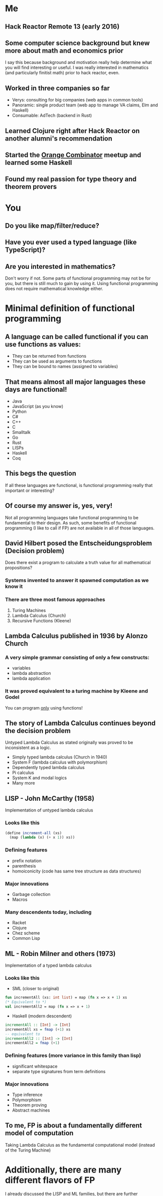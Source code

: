 * Me
** Hack Reactor Remote 13 (early 2016)
** Some computer science background but knew more about math and economics prior
   I say this because background and motivation really help determine
   what you will find interesting or useful.  I was really interested
   in mathematics (and particularly finitist math) prior to hack
   reactor, even.
** Worked in three companies so far
   - Verys: consulting for big companies (web apps in common tools)
   - Panoramic: single product team (web app to manage VA claims, Elm and Haskell)
   - Consumable: AdTech (backend in Rust)
** Learned Clojure right after Hack Reactor on another alumni's recommendation
** Started the [[https://www.meetup.com/orange-combinator][Orange Combinator]] meetup and learned some Haskell
** Found my real passion for type theory and theorem provers
* You
** Do you like map/filter/reduce?
** Have you ever used a typed language (like TypeScript)?
** Are you interested in mathematics?
   Don't worry if not. Some parts of functional programming may not be
   for you, but there is still much to gain by using it. Using
   functional programming does not require mathematical knowledge
   either.
* Minimal definition of functional programming
** A language can be called functional if you can use functions as values:
   - They can be returned from functions
   - They can be used as arguments to functions
   - They can be bound to names (assigned to variables)
** That means almost all major languages these days are functional!
   - Java
   - JavaScript (as you know)
   - Python
   - C#
   - C++
   - C
   - Smalltalk
   - Go
   - Rust
   - LISPs
   - Haskell
   - Coq
** This begs the question
   If all these languages are functional, is functional programming
   really that important or interesting?
** Of course my answer is, yes, very!
   Not all programming languages take functional programming to be
   fundamental to their design.  As such, some benefits of functional
   programming (I like to call if FP) are not available in all of
   those languages.
** David Hilbert posed the Entscheidungsproblem (Decision problem)
   Does there exist a program to calculate a truth value for all
   mathematical propositions?
*** Systems invented to answer it spawned computation as we know it
*** There are three most famous approaches
   1. Turing Machines
   2. Lambda Calculus (Church)
   3. Recursive Functions (Kleene)
** Lambda Calculus published in 1936 by Alonzo Church
*** A very simple grammar consisting of only a few constructs:
   - variables
   - lambda abstraction
   - lambda application
*** It was proved equivalent to a turing machine by Kleene and Godel
   You can program _only_ using functions!
** The story of Lambda Calculus continues beyond the decision problem
   Untyped Lambda Calculus as stated originally was proved to be
   inconsistent as a logic.
   - Simply typed lambda calculus (Church in 1940)
   - System F (lambda calculus with polymorphism)
   - Dependently typed lambda calculus
   - Pi calculus
   - System K and modal logics
   - Many more
** LISP - John McCarthy (1958)
   Implementation of untyped lambda calculus
*** Looks like this
   #+BEGIN_SRC scheme
   (define increment-all (xs)
     (map (lambda (x) (+ x 1)) xs))
   #+END_SRC
*** Defining features
   - prefix notation
   - parenthesis
   - homoiconicity (code has same tree structure as data structures)
*** Major innovations
   - Garbage collection
   - Macros
*** Many descendents today, including
   - Racket
   - Clojure
   - Chez scheme
   - Common Lisp
** ML - Robin Milner and others (1973)
   Implementation of a typed lambda calculus
*** Looks like this
   - SML (closer to original)
   #+BEGIN_SRC sml
   fun incrementAll (xs: int list) = map (fn x => x + 1) xs
   (* Equivalent to *)
   val incrementAll2 = map (fn x => x + 1)
   #+END_SRC
   - Haskell (modern descendent)
   #+BEGIN_SRC haskell
   incrementAll :: [Int] -> [Int]
   incrementAll xs = fmap (+1) xs
   -- equivalent to
   incrementAll2 :: [Int] -> [Int]
   incrementAll2 = fmap (+1)
   #+END_SRC
*** Defining features (more variance in this family than lisp)
   - significant whitespace
   - separate type signatures from term definitions
*** Major innovations
   - Type inference
   - Polymorphism
   - Theorem proving
   - Abstract machines
** To me, FP is about a fundamentally different model of computation
   Taking Lambda Calculus as the fundamental computational model
   (instead of the Turing Machine)
* Additionally, there are many different flavors of FP
  I already discussed the LISP and ML families, but there are further
  distinctions based on further refinements to the lambda calculus.
** Varieties of FP come from many things but two stick out:
   - Type system
   - Evaluation strategy (I won't cover this too much but you can look
     up lazy and eager evaluation)
** Today there are a few different levels of FP with common implementations
   - Untyped Lambda Calculus (implementation in LISPS)
   - Typed Lambda Calculus (ML families like OCaml)
   - Typed Lambda Calculus without side effects (Primarily Haskell)
   - Dependently typed Lambda Calculus (also in the ML family like
     Agda, Idris, Coq) (without side effects, *and* strongly normalizing)
** At each level of FP come extra powers.
   This is slightly counterintuitive because at each level, something
   is being constrained.
*** From untyped to typed Lambda Calculus
    The range of valid expressions is constrained.  This means that
    expressions (at least those without side effects and divergence)
    are always well typed.
*** typed Lambda Calculus to typed Lambda Calculus without effects
    Untracked side effects are removed. This means that expressions
    with side effects are explicitly tracked. Furthermore, side
    effects can be abstracted over and generalized.
*** Typed Lambda Calculus without effects to dependent types
    Lambda Calculus, all expressions must normalize (terminate). But
    in this setting, types correspond to propositions and programs
    correspond to proofs.
** "Pure" Functional Programming
   A slightly unfortunate common phrase you will hear when discussing
   FP.  This means programming *only* with functions (no mutable state
   or mutation).  To me, this means using the Lambda Calculus
   exclusively in your program.

   Programs written in typed Lambda Calculus without effects and in
   dependently typed Lambda Calculus are by definition written
   exclusively in Lambda Calculus.

   However, it is very possible to write "purely" functional programs
   in other varieties.
* Why "Pure" Functional Programming
  There are many niceties that come with using the Lambda Calculus
  exclusively.

  I asked attendees of the Orange Combinator meetup why
  functional programming was good. The standout answer was a
  consequence of pure functional programming: "referential
  transparency".

  First, an aside:
** Grammar and semantics of the untyped Lambda Calculus
   Don't worry too much about this if you are only interested in the
   professional benefits of functional programming. I am saying this
   just to make the next few points more clear.
*** Grammar in rough Bachus-Nauer Form
   #+BEGIN_EXAMPLE
   Expression := Variable
               | λ x. Expression (This is called lambda abstraction)
               | Expression Expression (This is called lambda application)
   #+END_EXAMPLE

   Here is an example (The parenthesis are for grouping clarity)
   #+BEGIN_EXAMPLE
   (λ f. λ x. λ y. f y) (λ x. x)
   #+END_EXAMPLE
*** Reduction
    1. Alpha-reduction: Names are meant to come from some infinite
       set. Variables can be renamed as long as all occurrences names
       are changed uniformly. Use this to avoid name collisions
    2. Beta-reduction: Replace bound variables with arguments in the
       body of a lambda abstraction.

    Continuing the example from above
    #+BEGIN_EXAMPLE
    (λ f. λ x. λ y. f y) (λ x. x)

    1. (λ f. λ x. λ y. f y) (λ a. a) - Alpha-reduction
    2. λ x. λ y. (λ a. a) y          - Beta-reduction
    3. λ x. λ y. y                   - Beta-reduction

    => λ x. λ y. y
    #+END_EXAMPLE
*** Some notes
    Clearly programming this way would be very hard, so modern
    implementations add primitives and values like arrays, numbers,
    strings, etc. Modern implementations also allow definitions of
    named expressions.

    At the end of the day, this is the general model of evaluation for
    most functional programming (even in the variously typed
    kinds). As you might imagine, there are many slight variations
    even from reduction strategy from which whole languages have
    sprung.
** Referential Transparency
   A working definition: An expression is referentially transparent if
   it can be replaced by the result of evaluating the expression
   without changing the program's behavior.

   Another way to say this is that the result of evaluating an
   expression depends only on the inputs to the expression.

   This requires that expressions must have no side effects and always
   return all the effects of the expression.

   Here is an example of some code that is *not* referentially transparent:
   #+BEGIN_SRC javascript
     function insertFiveWRONG(x) {
       // replacing sideEffect(x) with undefined would change the behavior
       // of the program. Note that functions that return undefined or
       // accept no parameters are often side effecting
       x.splice(10, 1, 5)
     }
   #+END_SRC

   We can fix ~insertFiveWRONG~
   #+BEGIN_SRC javascript
     // By making the expression refer only to inputs and returning a copy
     // of the data.  The fixed version can be replaced by the result of
     // evaluation.
     function insertFiveFixed(x) {
       return x.slice(0, 9).concat([5]).concat(x.slice(10))
     }
   #+END_SRC
** Semantics of Lambda Calculus and Referential Transparency
   Writing exclusively in the Lambda Calculus guarantees that all
   expressions are referentially transparent.
** Consequences related to referential transparency
*** Understanding the behavior of programs
    Understanding any piece of code is much easier when the behavior
    of the program is only determined by the inputs and outputs.  Thus
    to understand a program written in purely functional style is to
    understand the given expression *and no more*.  The state of a
    system will not effect the evaluation.
*** Time independence
    Referentially transparent expressions can be replaced with their
    results safely without effecting the rest of the program. Thus
    they can be evaluated *in any order*. In other words, purely
    functional programs can be trivially evaluated in parallel/on
    multiple cores.
*** Algebraic substitution
    Any referentially transparent expression can be replaced with what
    it evaluates to.  Therefore if two expressions evaluate to the
    same result, one can be replaced by the other.
** Other niceties
*** Simplicity
    Because the Lambda Calculus is so small, most functional languages
    have little built into the language itself.  A good example here
    is loops. ~for~ and ~while~ are syntax that compiler and
    interpreter writers have exclusive ownership over. However in
    functional languages, such constructs can be built using simpler
    pieces of the language.
*** Compositionality and expressiveness
    By definition, programs written in the functional programming
    style consist of functions composed with one another.  This leads
    to many nice ways of combining functions in an expressive manner.

    Functional programs are often much more declarative and operate
    over whole pieces rather than individual parts.

    #+BEGIN_SRC haskell
    f = foldr (+) 0 . filter (> 0)
    --              ^ This dot is function composition
    #+END_SRC

    (as opposed to)
    #+BEGIN_SRC javascript
    function f (arr) {
      let sum = 0;
      for (i = 0; i < arr.length; i++) {
        if (arr[i] > 0) {
          sum = sum + arr[i];
        }
      }
      return sum
    }
    #+END_SRC
* Room to grow
  Functional programming is responsible for many of the biggest
  innovations in language design.

  - Garbage collection - First in LISP in 1958 not widely accepted
    until the 1990s
  - Software transactional memory - World class implementations in
    Haskell and Clojure. Implementations in C# canceled because of
    implementation difficulty
  - Algebraic data types - Implemented from the start in the ML
    family. Finally getting some acceptance in mainstream languages
    like Python and C#.
  - Linear types - Known for some time as a sound model for memory
    management without garbage collection. Finally got implementations
    in Rust and ATS.
  - async/await, option chaining, result chaining - Implemented first
    in Haskell and redone (with less generalization) in Swift,
    Javascript, Rust, and more.
** Plenty of active research in languages and tools based on FP
   - Distributed systems
   - Memory management
   - Program synthesis
   - Probabilistic programming
   - Secure systems
   - Applications in pure mathematics
   - CAD modeling
** Which leads me to my favorite thing about FP
   The sky is the limit on what there is to learn and explore.
   Particularly for those interested in mathematics, it is a very fun
   area of research.

   There is still a lot of engineering work to be done to make some of
   the truly amazing things from the academic community real, too.
* Concluding
  If you are interested in programming languages, the algebraic side
  of mathematics or logic I highly recommend looking into the
  research and academic side of functional programming.

  If you are not interested in those things, there is still quite a
  lot of benefit to be gained by writing functional code.
  Particularly in large codebases, the lack of mutable state and
  reasoning capabilities of a functional style (no matter what
  language you are using) really shine.
** Freedoms
*** Freedom from
    - Global state
    - Manual memory management
    - High costs of making synchronous code concurrent
*** Freedom to
    - Apply and research very interesting topics in logic and
      programming languages
    - Use as much (or as little) abstraction as you are able
** Caveats
   Functional programming may not be for you. That is no problem.

